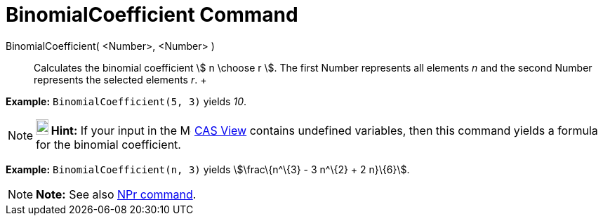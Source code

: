 = BinomialCoefficient Command

BinomialCoefficient( <Number>, <Number> )::
  Calculates the binomial coefficient stem:[ n \choose r ]. The first Number represents all elements _n_ and the second
  Number represents the selected elements _r_.
  +

[EXAMPLE]

====

*Example:* `BinomialCoefficient(5, 3)` yields _10_.

====

[NOTE]

====

*image:18px-Bulbgraph.png[Note,title="Note",width=18,height=22] Hint:* If your input in the
image:16px-Menu_view_cas.svg.png[Menu view cas.svg,width=16,height=16] xref:/CAS_View.adoc[CAS View] contains undefined
variables, then this command yields a formula for the binomial coefficient.

[EXAMPLE]

====

*Example:* `BinomialCoefficient(n, 3)` yields stem:[\frac\{n^\{3} - 3 n^\{2} + 2 n}\{6}].

====

====

[NOTE]

====

*Note:* See also xref:/commands/NPr_Command.adoc[NPr command].

====

